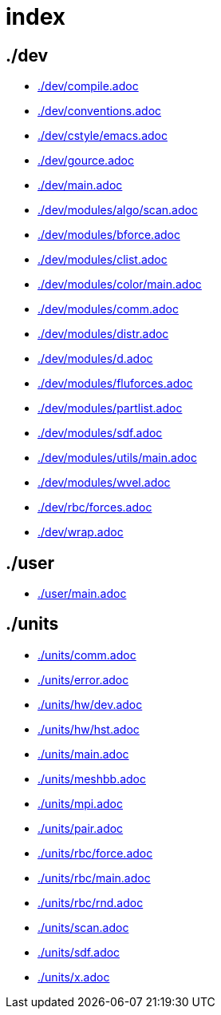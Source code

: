 = index
:lext: .adoc

== ./dev
* link:./dev/compile{lext}[]
* link:./dev/conventions{lext}[]
* link:./dev/cstyle/emacs{lext}[]
* link:./dev/gource{lext}[]
* link:./dev/main{lext}[]
* link:./dev/modules/algo/scan{lext}[]
* link:./dev/modules/bforce{lext}[]
* link:./dev/modules/clist{lext}[]
* link:./dev/modules/color/main{lext}[]
* link:./dev/modules/comm{lext}[]
* link:./dev/modules/distr{lext}[]
* link:./dev/modules/d{lext}[]
* link:./dev/modules/fluforces{lext}[]
* link:./dev/modules/partlist{lext}[]
* link:./dev/modules/sdf{lext}[]
* link:./dev/modules/utils/main{lext}[]
* link:./dev/modules/wvel{lext}[]
* link:./dev/rbc/forces{lext}[]
* link:./dev/wrap{lext}[]

== ./user
* link:./user/main{lext}[]

== ./units
* link:./units/comm{lext}[]
* link:./units/error{lext}[]
* link:./units/hw/dev{lext}[]
* link:./units/hw/hst{lext}[]
* link:./units/main{lext}[]
* link:./units/meshbb{lext}[]
* link:./units/mpi{lext}[]
* link:./units/pair{lext}[]
* link:./units/rbc/force{lext}[]
* link:./units/rbc/main{lext}[]
* link:./units/rbc/rnd{lext}[]
* link:./units/scan{lext}[]
* link:./units/sdf{lext}[]
* link:./units/x{lext}[]

